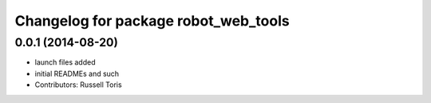 ^^^^^^^^^^^^^^^^^^^^^^^^^^^^^^^^^^^^^
Changelog for package robot_web_tools
^^^^^^^^^^^^^^^^^^^^^^^^^^^^^^^^^^^^^

0.0.1 (2014-08-20)
------------------
* launch files added
* initial READMEs and such
* Contributors: Russell Toris
